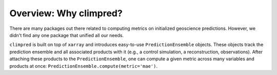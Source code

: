 Overview: Why climpred?
=======================

There are many packages out there related to computing metrics on initialized geoscience predictions. However, we didn't find any one package that unified all our needs.

``climpred`` is built on top of ``xarray`` and introduces easy-to-use ``PredictionEnsemble`` objects. These objects track the prediction ensemble and all associated products with it (e.g., a control simulation, a reconstruction, observations). After attaching these products to the ``PredictionEnsemble``, one can compute a given metric across many variables and products at once: ``PredictionEnsemble.compute(metric='mae')``.
